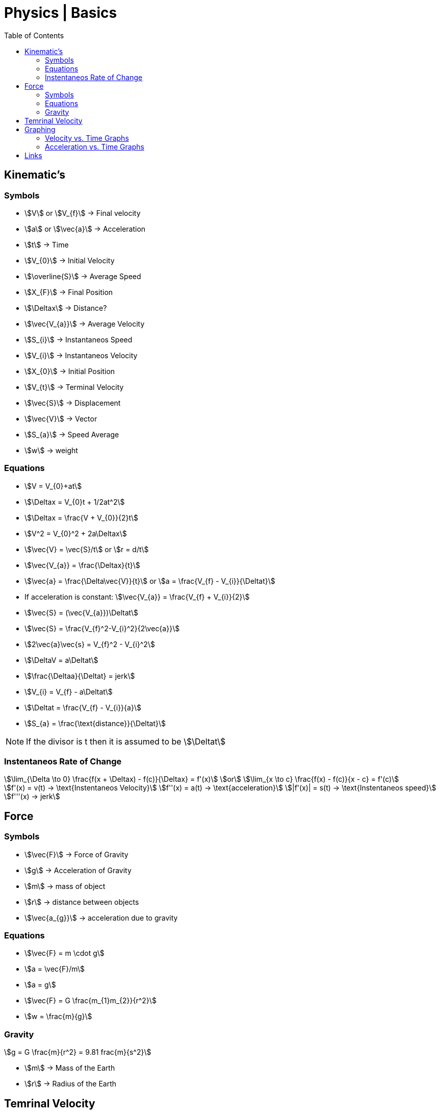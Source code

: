 = Physics | Basics
:docinfo: shared
:source-highlighter: pygments
:pygments-style: monokai
:icons: font
:stem:
:toc: left
:docinfodir: ..



== Kinematic's

=== Symbols

[.inline]
* stem:[V] or stem:[V_{f}] -> Final velocity

[.inline]
* stem:[a] or stem:[\vec{a}] -> Acceleration

[.inline]
* stem:[t] -> Time

[.inline]
* stem:[V_{0}] -> Initial Velocity

[.inline]
* stem:[\overline{S}] -> Average Speed

[.inline]
* stem:[X_{F}] -> Final Position

[.inline]
* stem:[\Deltax] -> Distance?

[.inline]
* stem:[\vec{V_{a}}] -> Average Velocity

[.inline]
* stem:[S_{i}] -> Instantaneos Speed

[.inline]
* stem:[V_{i}] -> Instantaneos Velocity

[.inline]
* stem:[X_{0}] -> Initial Position

[.inline]
* stem:[V_{t}] -> Terminal Velocity

[.inline]
* stem:[\vec{S}] -> Displacement

[.inline]
* stem:[\vec{V}] -> Vector

[.inline]
* stem:[S_{a}] -> Speed Average

[.inline]
* stem:[w] -> weight

=== Equations

[.inline]
* stem:[V = V_{0}+at]

[.inline]
* stem:[\Deltax = V_{0}t + 1/2at^2]

[.inline]
* stem:[\Deltax = \frac{V + V_{0}}{2}t]

[.inline]
* stem:[V^2 = V_{0}^2 + 2a\Deltax]

[.inline]
* stem:[\vec{V} = \vec{S}/t] or stem:[r = d/t]

[.inline]
* stem:[\vec{V_{a}} = \frac{\Deltax}{t}]

[.inline]
* stem:[\vec{a} = \frac{\Delta\vec{V}}{t}] or stem:[a = \frac{V_{f} - V_{i}}{\Deltat}]

[.inline]
* If acceleration is constant: stem:[\vec{V_{a}} = \frac{V_{f} + V_{i}}{2}]

[.inline]
* stem:[\vec{S} = (\vec{V_{a}})\Deltat]

[.inline]
* stem:[\vec{S} = \frac{V_{f}^2-V_{i}^2}{2\vec{a}}]

[.inline]
* stem:[2\vec{a}\vec{s} = V_{f}^2 - V_{i}^2]

[.inline]
* stem:[\DeltaV = a\Deltat]

[.inline]
* stem:[\frac{\Deltaa}{\Deltat} = jerk]

[.inline]
* stem:[V_{i} = V_{f} - a\Deltat]

[.inline]
* stem:[\Deltat = \frac{V_{f} - V_{i}}{a}]

[.inline]
* stem:[S_{a} = \frac{\text{distance}}{\Deltat}]


NOTE: If the divisor is t then it is assumed to be stem:[\Deltat]

=== Instentaneos Rate of Change
[stem]
++++
\lim_{\Delta \to 0} \frac{f(x + \Deltax) - f(c)}{\Deltax} = f'(x)\
or \
\lim_{x \to c} \frac{f(x) - f(c)}{x - c} = f'(c)
++++

[stem]
++++
f'(x) = v(t) -> \text{Instentaneos Velocity}\
f''(x) = a(t) -> \text{acceleration}\
|f'(x)| = s(t) -> \text{Instentaneos speed}\
f'''(x) -> jerk
++++


== Force
=== Symbols
[.inline]
* stem:[\vec{F}] -> Force of Gravity

[.inline]
* stem:[g] -> Acceleration of Gravity

[.inline]
* stem:[m] -> mass of object

[.inline]
* stem:[r] -> distance between objects

[.inline]
* stem:[\vec{a_{g}}] -> acceleration due to gravity


=== Equations
[.inline]
* stem:[\vec{F} = m \cdot g]

[.inline]
* stem:[a = \vec{F}/m]

[.inline]
* stem:[a = g]

[.inline]
* stem:[\vec{F} = G \frac{m_{1}m_{2}}{r^2}]

[.inline]
* stem:[w = \frac{m}{g}]

=== Gravity

[stem]
++++
g = G \frac{m}{r^2} = 9.81 frac{m}{s^2}
++++

* stem:[m] -> Mass of the Earth
* stem:[r] -> Radius of the Earth


== Temrinal Velocity
[stem]
++++
V_{t} = frac{sqrt{2mg}}{pAC_{d}}
++++

* stem:[V_{t}] represents terminal velocity
* stem:[m] is the mass of the falling object
* stem:[g] is accleration due to gravity
* stem:[C_{d}] is the drag coefficent
* stem:[p] is the density through which th object is falling
* stem:[A] is the projected area of the object

== Graphing
=== Velocity vs. Time Graphs
* Slope is acceleration and a way to find instentaneos velocity
* Area is displacement

[.center]
image::Displacement.png[]

=== Acceleration vs. Time Graphs
* Slope is jerk
* Area is change in velocity
* Typical y-axis: stem:[m/s^2]

[.center]
image::Change-In-Velocity.png[]



== Links
- https://en.wikipedia.org/wiki/Terminal_velocity[Terminal Velocity]
